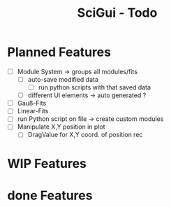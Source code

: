 #+TITLE: SciGui - Todo

* Planned Features
  - [ ] Module System -> groups all modules/fits
    - [ ] auto-save modified data
      - [ ] run python scripts with that saved data
    - [ ] different Ui elements -> auto generated ?
  - [ ] Gauß-Fits
  - [ ] Linear-Fits
  - [ ] run Python script on file -> create custom modules
  - [ ] Manipulate X,Y position in plot
    - [ ] DragValue for X,Y coord. of position rec

* WIP Features

* done Features
